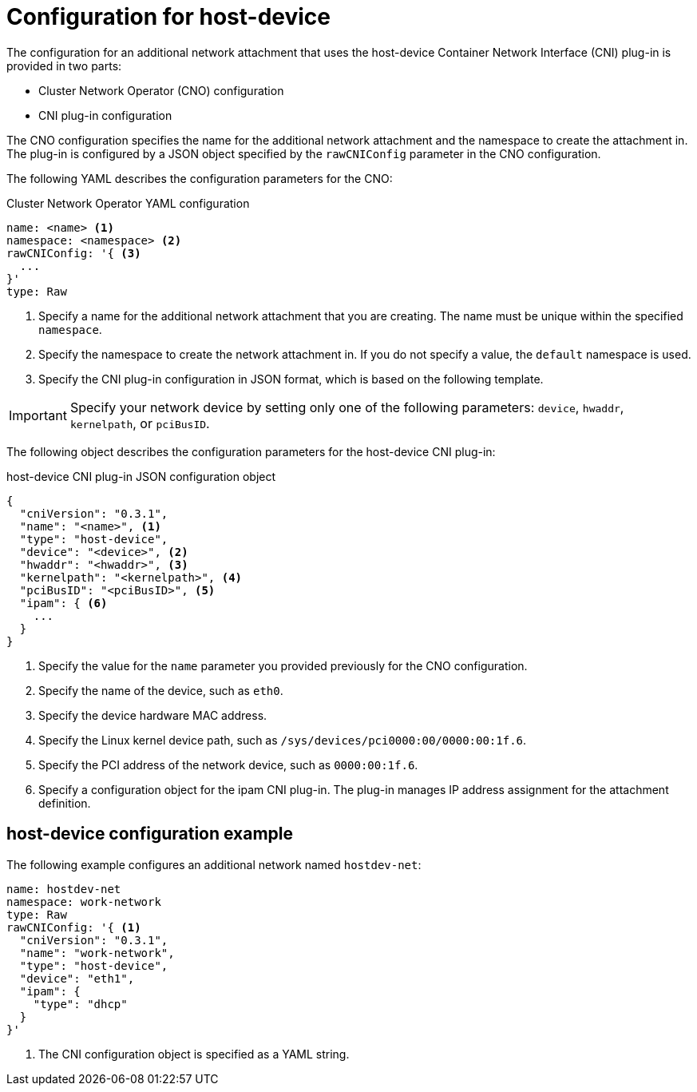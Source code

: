 // Module included in the following assemblies:
//
// * networking/multiple_networks/configuring-host-device.adoc

[id="nw-multus-host-device-object_{context}"]
= Configuration for host-device

The configuration for an additional network attachment that uses the host-device
Container Network Interface (CNI) plug-in is provided in two parts:

* Cluster Network Operator (CNO) configuration
* CNI plug-in configuration

The CNO configuration specifies the name for the additional network attachment
and the namespace to create the attachment in. The plug-in
is configured by a JSON object specified by the `rawCNIConfig` parameter in
the CNO configuration.

The following YAML describes the configuration parameters for the CNO:

.Cluster Network Operator YAML configuration
[source,yaml]
----
name: <name> <1>
namespace: <namespace> <2>
rawCNIConfig: '{ <3>
  ...
}'
type: Raw
----
<1> Specify a name for the additional network attachment that you are
creating. The name must be unique within the specified `namespace`.

<2> Specify the namespace to create the network attachment in. If
you do not specify a value, the `default` namespace is used.

<3> Specify the CNI plug-in configuration in JSON format, which
is based on the following template.

IMPORTANT: Specify your network device by setting only one of the
following parameters: `device`, `hwaddr`, `kernelpath`, or `pciBusID`.

The following object describes the configuration parameters for the host-device CNI
plug-in:

// containernetworking/plugins/.../host-device.go#L50
.host-device CNI plug-in JSON configuration object
[source,json-doc]
----
{
  "cniVersion": "0.3.1",
  "name": "<name>", <1>
  "type": "host-device",
  "device": "<device>", <2>
  "hwaddr": "<hwaddr>", <3>
  "kernelpath": "<kernelpath>", <4>
  "pciBusID": "<pciBusID>", <5>
  "ipam": { <6>
    ...
  }
}
----
<1> Specify the value for the `name` parameter you provided previously for
the CNO configuration.

<2> Specify the name of the device, such as `eth0`.

<3> Specify the device hardware MAC address.

<4> Specify the Linux kernel device path, such as
`/sys/devices/pci0000:00/0000:00:1f.6`.

<5> Specify the PCI address of the network device, such as `0000:00:1f.6`.

<6> Specify a configuration object for the ipam CNI plug-in. The plug-in
manages IP address assignment for the attachment definition.

[id="nw-multus-hostdev-config-example_{context}"]
== host-device configuration example

The following example configures an additional network named `hostdev-net`:

[source,yaml]
----
name: hostdev-net
namespace: work-network
type: Raw
rawCNIConfig: '{ <1>
  "cniVersion": "0.3.1",
  "name": "work-network",
  "type": "host-device",
  "device": "eth1",
  "ipam": {
    "type": "dhcp"
  }
}'
----
<1> The CNI configuration object is specified as a YAML string.
